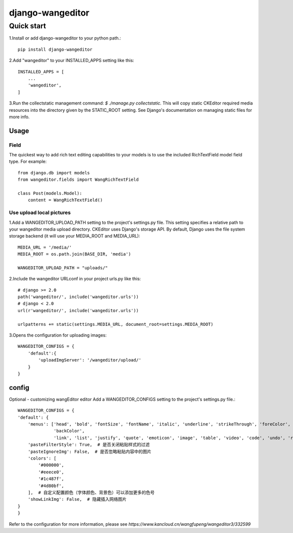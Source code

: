 
=================
django-wangeditor
=================

Quick start
------------

1.Install or add django-wangeditor to your python path.::

    pip install django-wangeditor

2.Add "wangeditor" to your INSTALLED_APPS setting like this::

    INSTALLED_APPS = [
        ... 
        'wangeditor',
    ]

3.Run the collectstatic management command: `$ ./manage.py collectstatic.` This will copy static CKEditor required media resources into the directory given by the STATIC_ROOT setting. See Django's documentation on managing static files for more info.


-----
Usage
-----

Field
++++++
The quickest way to add rich text editing capabilities to your models is to use the included RichTextField model field type.
For example::

 from django.db import models
 from wangeditor.fields import WangRichTextField

 class Post(models.Model):
     content = WangRichTextField()


Use upload local pictures
++++++++++++++++++++++++++
1.Add a WANGEDITOR_UPLOAD_PATH setting to the project's settings.py file. This setting specifies a relative path to your wangeditor media upload directory. CKEditor uses Django's storage API. By default, Django uses the file system storage backend (it will use your MEDIA_ROOT and MEDIA_URL)::

 MEDIA_URL = '/media/'
 MEDIA_ROOT = os.path.join(BASE_DIR, 'media')

 WANGEDITOR_UPLOAD_PATH = "uploads/"


2.Include the wangeditor URLconf in your project urls.py like this::

  # django >= 2.0
  path('wangeditor/', include('wangeditor.urls'))
  # django < 2.0
  url(r'wangeditor/', include('wangeditor.urls'))

  urlpatterns += static(settings.MEDIA_URL, document_root=settings.MEDIA_ROOT)

3.Opens the configuration for uploading images::

  WANGEDITOR_CONFIGS = {
      'default':{
          'uploadImgServer': '/wangeditor/upload/'
      }
  }

-------
config
-------
Optional - customizing wangEditor editor
Add a WANGEDITOR_CONFIGS setting to the project's settings.py file.::

    WANGEDITOR_CONFIGS = {
    'default': {
        'menus': ['head', 'bold', 'fontSize', 'fontName', 'italic', 'underline', 'strikeThrough', 'foreColor',
                  'backColor',
                  'link', 'list', 'justify', 'quote', 'emoticon', 'image', 'table', 'video', 'code', 'undo', 'redo'],
        'pasteFilterStyle': True,  # 是否关闭粘贴样式的过滤
        'pasteIgnoreImg': False,  # 是否忽略粘贴内容中的图片
        'colors': [
            '#000000',
            '#eeece0',
            '#1c487f',
            '#4d80bf',
        ],  # 自定义配置颜色（字体颜色、背景色）可以添加更多的色号
        'showLinkImg': False,  # 隐藏插入网络图片
    }
    }

Refer to the configuration for more information, please see `https://www.kancloud.cn/wangfupeng/wangeditor3/332599`
